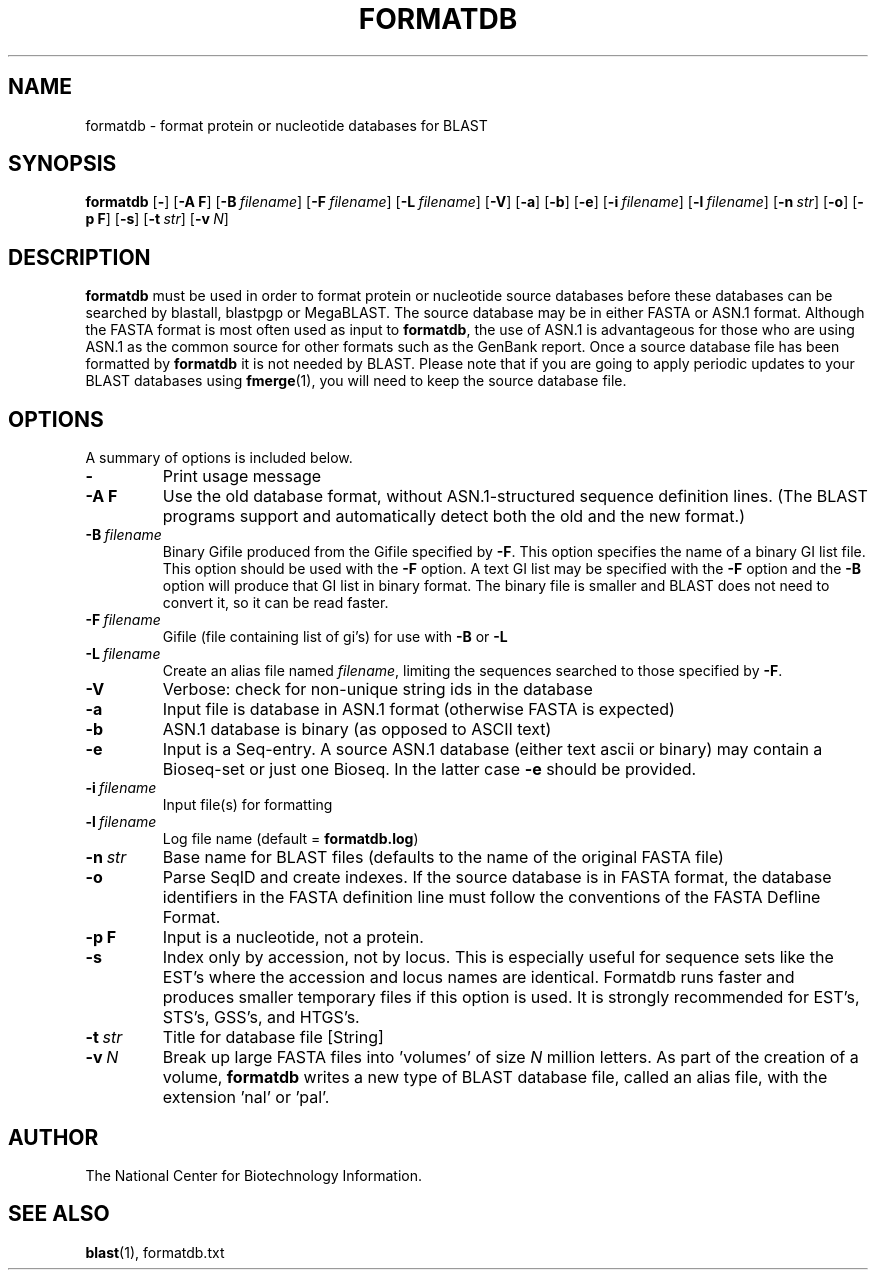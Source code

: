 .TH FORMATDB 1 2002-08-30 NCBI "NCBI Tools User's Manual"
.SH NAME
formatdb \- format protein or nucleotide databases for BLAST
.SH SYNOPSIS
.B formatdb
[\|\fB\-\fP\|]
[\|\fB\-A\ F\fP\|]
[\|\fB\-B\fP\ \fIfilename\fP\|]
[\|\fB\-F\fP\ \fIfilename\fP\|]
[\|\fB\-L\fP\ \fIfilename\fP\|]
[\|\fB\-V\fP\|]
[\|\fB\-a\fP\|]
[\|\fB\-b\fP\|]
[\|\fB\-e\fP\|]
[\|\fB\-i\fP\ \fIfilename\fP\|]
[\|\fB\-l\fP\ \fIfilename\fP\|]
[\|\fB\-n\fP\ \fIstr\fP\|]
[\|\fB\-o\fP\|]
[\|\fB\-p\ F\fP\|]
[\|\fB\-s\fP\|]
[\|\fB\-t\fP\ \fIstr\fP\|]
[\|\fB\-v\fP\ \fIN\fP\|]
.SH DESCRIPTION
\fBformatdb\fP must be used in order to format protein or nucleotide
source databases before these databases can be searched by blastall,
blastpgp or MegaBLAST. The source database may be in either FASTA or
ASN.1 format.  Although the FASTA format is most often used as input
to \fBformatdb\fP, the use of ASN.1 is advantageous for those who are
using ASN.1 as the common source for other formats such as the GenBank
report. Once a source database file has been formatted by
\fBformatdb\fP it is not needed by BLAST. Please note that if you are
going to apply periodic updates to your BLAST databases using
\fBfmerge\fP(1), you will need to keep the source database file.
.SH OPTIONS
A summary of options is included below.
.TP
\fB\-\fP
Print usage message
.TP
\fB\-A F\fP
Use the old database format, without ASN.1-structured sequence
definition lines.  (The BLAST programs support and automatically
detect both the old and the new format.)
.TP
\fB\-B\fP\ \fIfilename\fP
Binary Gifile produced from the Gifile specified by \fB\-F\fP.  This
option specifies the name of a binary GI list file.  This option
should be used with the \fB\-F\fP option.  A text GI list may be
specified with the \fB\-F\fP option and the \fB\-B\fP option will
produce that GI list in binary format.  The binary file is smaller and
BLAST does not need to convert it, so it can be read faster.
.TP
\fB\-F\fP\ \fIfilename\fP
Gifile (file containing list of gi's) for use with \fB\-B\fP or \fB\-L\fP
.TP
\fB\-L\fP\ \fIfilename\fP
Create an alias file named \fIfilename\fP, limiting the sequences
searched to those specified by \fB\-F\fP.
.TP
\fB\-V\fP
Verbose: check for non-unique string ids in the database
.TP
\fB\-a\fP
Input file is database in ASN.1 format (otherwise FASTA is expected)
.TP
\fB\-b\fP
ASN.1 database is binary (as opposed to ASCII text)
.TP
\fB\-e\fP
Input is a Seq-entry.  A source ASN.1 database (either text ascii or
binary) may contain a Bioseq-set or just one Bioseq. In the latter
case \fB\-e\fP should be provided.
.TP
\fB\-i\fP\ \fIfilename\fP
Input file(s) for formatting
.TP
\fB\-l\fP\ \fIfilename\fP
Log file name (default = \fBformatdb.log\fP)
.TP
\fB\-n\fP\ \fIstr\fP
Base name for BLAST files (defaults to the name of the original FASTA file)
.TP
\fB\-o\fP
Parse SeqID and create indexes.  If the source database is in FASTA
format, the database identifiers in the FASTA definition line must
follow the conventions of the FASTA Defline Format.
.TP
\fB\-p\ F\fP
Input is a nucleotide, not a protein.
.TP
\fB\-s\fP
Index only by accession, not by locus.  This is especially useful for
sequence sets like the EST's where the accession and locus names are
identical.  Formatdb runs faster and produces smaller temporary files
if this option is used.  It is strongly recommended for EST's, STS's,
GSS's, and HTGS's.
.TP
\fB\-t\fP\ \fIstr\fP
Title for database file [String]
.TP
\fB\-v\fP\ \fIN\fP
Break up large FASTA files into 'volumes' of size \fIN\fP million
letters.  As part of the creation of a volume, \fBformatdb\fP writes a
new type of BLAST database file, called an alias file, with the
extension 'nal' or 'pal'.
.SH AUTHOR
The National Center for Biotechnology Information.
.SH SEE ALSO
.BR blast (1),
formatdb.txt
